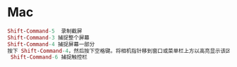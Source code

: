 * Mac

#+BEGIN_SRC mac
Shift-Command-5  录制截屏
Shift-Command-3 捕捉整个屏幕
Shift-Command-4 捕捉屏幕一部分
按下 Shift-Command-4，然后按下空格键。将相机指针移到窗口或菜单栏上方以高亮显示该区域，然后点按。
 Shift-Command-6 捕捉触控栏
#+END_SRC